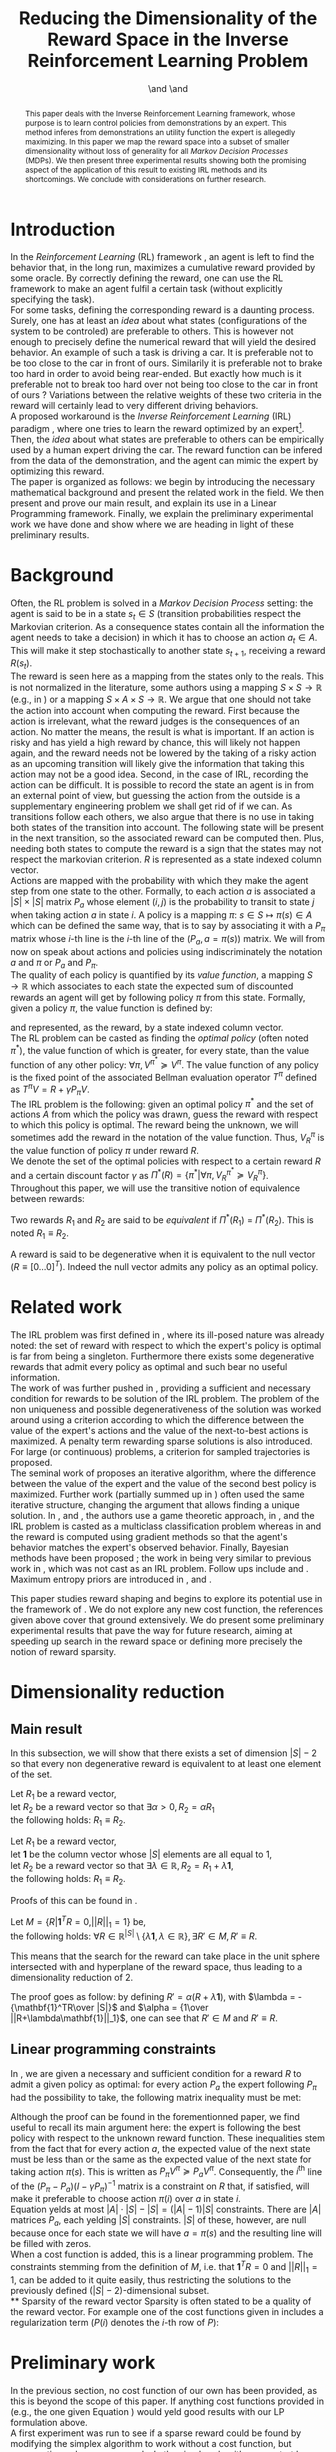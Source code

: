 #+TITLE: Reducing the Dimensionality of the Reward Space in the Inverse Reinforcement Learning Problem
#+AUTHOR: \IEEEauthorblockN{Edouard Klein$^{1,2}$}\IEEEauthorblockA{$^1$Equipe ABC,\\LORIA-CNRS, France} \and \IEEEauthorblockN{Matthieu Geist$^2$}\IEEEauthorblockA{$^2$Sup\'elec,\\IMS Research group, France} \and \IEEEauthorblockN{Olivier Pietquin$^{2,3}$}\IEEEauthorblockA{$^3$UMI 2958\\GeorgiaTech-CNRS, France}

#+begin_src emacs-lisp :results silent :exports none
(unless (find "IEEp" org-export-latex-classes :key 'car
         :test 'equal)
  (add-to-list 'org-export-latex-classes
	       '("IEEE"
		 "\\documentclass{IEEEtran}
                  [NO-DEFAULT-PACKAGES]"
		 ("\\section{%s}" . "\\section*{%s}")
		 ("\\subsection{%s}" . "\\subsection*{%s}")
		 ("\\subsubsection{%s}" . "\\subsubsection*{%s}")
		 ("\\paragraph{%s}" . "\\paragraph*{%s}")
		 ("\\subparagraph{%s}" . "\\subparagraph*{%s}")))
  )
 #+end_src
#+EXPORT_EXCLUDE_TAGS: code
#+LaTeX_CLASS: IEEE
#+LaTeX_CLASS_OPTIONS: [conference]
#+LATEX_HEADER: \usepackage{blkarray}
#+LATEX_HEADER: \usepackage{graphicx}
#+LATEX_HEADER: \usepackage{amsthm}
#+LATEX_HEADER: \usepackage{amsfonts}
#+LATEX_HEADER: \usepackage{subfigure}
#+LATEX_HEADER: \usepackage{tabularx}
#+LaTeX_HEADER: \newtheorem{theorem}{Proposition}
#+LaTeX_HEADER: \newtheorem{definition}{Definition}
#+LaTeX_HEADER: \newtheorem{lemma}{Lemma}
#+OPTIONS: toc:nil


#+begin_abstract
This paper deals with the Inverse Reinforcement Learning framework, whose purpose is to learn control policies from demonstrations by an expert. This method inferes from demonstrations an utility function the expert is allegedly maximizing. In this paper we map the reward space into a subset of smaller dimensionality without loss of generality for all /Markov Decision Processes/ (MDPs). We then present three experimental results showing both the promising aspect of the application of this result to existing IRL methods and its shortcomings. We conclude with considerations on further research.
#+end_abstract

#+begin_LaTeX
\IEEEpeerreviewmaketitle
#+end_LaTeX

* Introduction
  In the /Reinforcement Learning/ (RL) framework \cite{sutton1998reinforcement}, an agent is left to find the behavior that, in the long run, maximizes a cumulative reward provided by some oracle. By correctly defining the reward, one can use the RL framework to make an agent fulfil a certain task (without explicitly specifying the task).\\

  For some tasks, defining the corresponding reward is a daunting process. Surely, one has at least an /idea/ about what states (configurations of the system to be controled) are preferable to others. This is however not enough to precisely define the numerical reward that will yield the desired behavior. An example of such a task is driving a car. It is preferable not to be too close to the car in front of ours. Similarily it is preferable not to brake too hard in order to avoid being rear-ended. But exactly how much is it preferable not to break too hard over not being too close to the car in front of ours ? Variations between the relative weights of these two criteria in the reward will certainly lead to very different driving behaviors.\\

  A proposed workaround is the /Inverse Reinforcement Learning/ (IRL) paradigm \cite{ng2000algorithms}, where one tries to learn the reward optimized by an expert\footnote{The expert may be non human, in which case one hopes to use a slow or costly expert system to train a less costly agent.}. Then, the /idea/ about what states are preferable to others can be empirically used by a human expert driving the car. The reward function can be infered from the data of the demonstration, and the agent can mimic the expert by optimizing this reward.\\

  The paper is organized as follows: we begin by introducing the necessary mathematical background and present the related work in the field. We then present and prove our main result, and explain its use in a Linear Programming framework. Finally, we explain the preliminary experimental work we have done and show where we are heading in light of these preliminary results.
* Background
  Often, the RL problem is solved in a /Markov Decision Process/ setting: the agent is said to be in a state $s_t\in S$ (transition probabilities respect the Markovian criterion. As a consequence states contain all the information the agent needs to take a decision) in which it has to choose an action $a_t\in A$. This will make it step stochastically to another state $s_{t+1}$, receiving a reward $R(s_t)$.\\

  The reward is seen here as a mapping from the states only to the reals. This is not normalized in the literature, some authors using a mapping $S \times S \rightarrow \mathbb{R}$ (e.g., in \cite{ng1999policy}) or a mapping $S \times A \times S \rightarrow \mathbb{R}$. We argue that one should not take the action into account when computing the reward. First because the action is irrelevant, what the reward judges is the consequences of an action. No matter the means, the result is what is important. If an action is risky and has yield a high reward by chance, this will likely not happen again, and the reward needs not be lowered by the taking of a risky action as an upcoming transition will likely give the information that taking this action may not be a good idea. Second, in the case of IRL, recording the action can be difficult. It is possible to record the state an agent is in from an external point of view, but guessing the action from the outside is a supplementary engineering problem we shall get rid of if we can. As transitions follow each others, we also argue that there is no use in taking both states of the transition into account. The following state will be present in the next transition, so the associated reward can be computed then. Plus, needing both states to compute the reward is a sign that the states may not respect the markovian criterion. $R$ is represented as a state indexed column vector.\\

  Actions are mapped with the probability with which they make the agent step from one state to the other. Formally, to each action $a$ is associated a $|S|\times |S|$ matrix $P_a$ whose element $(i,j)$ is the probability to transit to state $j$ when taking action $a$ in state $i$. A policy is a mapping $\pi\textrm{: } s\in S\mapsto \pi(s) \in A$ which can be defined the same way, that is to say by associating it with a $P_\pi$ matrix whose $i$-th line is the $i$-th line of the $(P_a, a=\pi(s))$ matrix. We will from now on speak about actions and policies using indiscriminately  the notation $a$ and $\pi$ or $P_a$ and $P_\pi$.\\

  The quality of each policy is quantified by its /value function/, a mapping $S\rightarrow \mathbb{R}$ which associates to each state the expected sum of discounted rewards an agent will get by following policy $\pi$ from this state. Formally, given a policy $\pi$, the value function is defined by: 
\begin{equation}
V^\pi(s) = E\left[\left.\sum\limits_{t\geq 0} \gamma^tR(s_t)\right|s_0=s,\pi\right]
\end{equation}
 and represented, as the reward, by a state indexed column vector.\\

  The RL problem can be casted as finding the /optimal policy/ (often noted $\pi^*$), the value function of which is greater, for every state, than the value function of any other policy: $\forall \pi, V^{\pi^*} \succeq V^\pi$. The value function of any policy is the fixed point of the associated Bellman evaluation operator $T^\pi$ defined as $T^\pi V=R+\gamma P_{\pi}V$.\\

  The IRL problem is the following: given an optimal policy $\pi^*$ and the set of actions $A$ from which the policy was drawn, guess the reward with respect to which this policy is optimal. The reward being the unknown, we will sometimes add the reward in the notation of the value function. Thus, $V^\pi_R$ is the value function of policy $\pi$ under reward $R$.\\

  We denote the set of the optimal policies with respect to a certain reward $R$ and a certain discount factor $\gamma$ as $\Pi^*(R) = \left\{\pi^* | \forall \pi, V^{\pi^*}_R\succeq  V^{\pi}_R\right\}$.\\

  Throughout this paper, we will use the transitive notion of equivalence between rewards: 
  #+begin_definition
  Two rewards $R_1$ and $R_2$ are said to be /equivalent/ if $\Pi^*(R_1)$ = $\Pi^*(R_2)$. This is noted $R_1 \equiv R_2$.
  #+end_definition
  
  A reward is said to be degenerative when it is equivalent to the null vector ($R\equiv[0\dots 0]^T$). Indeed the null vector admits any policy as an optimal policy.
* Related work
  The IRL problem was first defined in \cite{russell1998learning}, where its ill-posed nature was already noted: the set of reward with respect to which the expert's policy is optimal is far from being a singleton. Furthermore there exists some degenerative rewards that admit every policy as optimal and such bear no useful information.\\

  The work of \cite{russell1998learning} was further pushed in \cite{ng2000algorithms}, providing a sufficient and necessary condition for rewards to be solution of the IRL problem. The problem of the non uniqueness and possible degenerativeness of the solution was worked around using a criterion according to which the difference between the value of the expert's actions and the value of the next-to-best actions is maximized. A penalty term rewarding sparse solutions is also introduced. For large (or continuous) problems, a criterion for sampled trajectories is proposed.\\

  The seminal work of \cite{abbeel2004apprenticeship} proposes an iterative algorithm, where the difference between the value of the expert and the value of the second best policy is maximized. Further work (partially summed up in \cite{neu2009training}) often used the same iterative structure, changing the argument that allows finding a unique solution. In \cite{syed2008game}, \cite{syed2008apprenticeship} and \cite{boularias2011bootstrapping}, the authors use a game theoretic approach, in \cite{ratliff2006maximum}, \cite{ratliff2007boosting} and \cite{ratliff2007imitation} the IRL problem is casted as a multiclass classification problem whereas in \cite{neu2007apprenticeship} and \cite{neu2009training} the reward is computed using gradient methods so that the agent's behavior matches the expert's observed behavior. Finally, Bayesian methods have been proposed ; the work in \cite{ramachandran2007bayesian} being very similar to previous work in \cite{chajewska2001learning}, which was not cast as an IRL problem. Follow ups include \cite{dimitrakakis2011bayesian} and \cite{rothkopf2008modular}. Maximum entropy priors are introduced in \cite{ziebart2008maximum}, \cite{boularias2011relative} and \cite{aghasadeghi2011maximum}.

  This paper studies reward shaping and begins to explore its potential use in the framework of \cite{ng2000algorithms}. We do not explore any new cost function, the references given above cover that ground extensively. We do present some preliminary experimental results that pave the way for future research, aiming at speeding up search in the reward space or defining more precisely the notion of reward sparsity.
* Dimensionality reduction
** Main result
   In this subsection, we will show that there exists a set of dimension $|S|-2$ so that every non degenerative reward is equivalent to at least one element of the set.\\

#+begin_lemma
\label{alpha.lemma}
Let $R_1$ be a reward vector, \\
let $R_2$ be a reward vector so that $\exists \alpha > 0, R_2=\alpha R_1$ \\
the following holds:  $R_1\equiv R_2$.
#+end_lemma
#+begin_lemma
\label{lambda.lemma}
Let $R_1$ be a reward vector, \\
let $\mathbf{1}$ be the column vector whose $|S|$ elements are all equal to $1$,\\
let $R_2$ be a reward vector so that $\exists \lambda \in \mathbb{R}, R_2= R_1 + \lambda\mathbf{1}$,\\
the following holds:  $R_1\equiv R_2$.
#+end_lemma

   Proofs of this can be found in \cite{puterman1994markov}.

   #+begin_theorem
   Let $M = \{R|\mathbf{1}^TR =  0, ||R||_1 = 1\}$ be,\\
   the following holds: $\forall R \in \mathbb{R}^{|S|}\setminus \{ \lambda \mathbf{1}, \lambda \in \mathbb{R}\}, \exists R'\in M, R'\equiv R$.
   #+end_theorem
   
   This means that the search for the reward can take place in the unit sphere intersected with and hyperplane of the reward space, thus leading to a dimensionality reduction of 2.

   The proof goes as follow: by defining $R' = \alpha(R+\lambda\mathbf{1})$, with $\lambda = -{\mathbf{1}^TR\over |S|}$ and $\alpha = {1\over ||R+\lambda\mathbf{1}||_1}$, one can see that $R'\in M$ and $R' \equiv R$.
** Linear programming constraints
   In \cite{ng2000algorithms}, we are given a necessary and sufficient condition for a reward $R$ to admit a given policy as optimal: for every action $P_a$ the expert following $P_\pi$ had the possibility to take, the following matrix inequality must be met: 
   \begin{equation}
   \label{ng2000algorithms.eqn}
   (P_\pi-P_{a})(I-\gamma P_\pi)^{-1}R\succeq 0
   \end{equation}

   Although the proof can be found in the forementionned paper, we find useful to recall its main argument here: the expert is following the best policy with respect to the unknown reward function. These inequalities stem from the fact that for every action $a$, the expected value of the next state must be less than or the same as the expected value of the next state for taking action $\pi(s)$. This is written as $P_\pi V^\pi \succeq P_a V^\pi$. Consequently, the $i^\textrm{th}$ line of the $(P_\pi-P_{a})(I-\gamma P_\pi)^{-1}$ matrix is a constraint on $R$ that, if satisfied, will make it preferable to choose action $\pi(i)$ over $a$ in state $i$.\\
 
   Equation \ref{ng2000algorithms.eqn} yelds at most $|A|\cdot |S| - |S| = (|A|-1)|S|$ constraints. There are $|A|$ matrices $P_a$, each yelding $|S|$ constraints. $|S|$ of these, however, are null because once for each state we will have $a=\pi(s)$ and the resulting line will be filled with zeros.\\

   When a cost function is added, this is a linear programming problem. The constraints stemming from the definition of $M$, i.e. that $\mathbf{1}^TR=0$ and $||R||_1=1$, can be added to it quite easily, thus restricting the solutions to the previously defined $(|S|-2)$-dimensional subset.\\
** Sparsity of the reward vector
   Sparsity is often stated to be a quality of the reward vector. For example one of the cost functions given in \cite{ng2000algorithms} includes a regularization term ($P(i)$ denotes the $i$-th row of $P$): 
   \begin{equation}
   \label{J.eqn}
   J(R) = \left(\sum_{i=1}^{|S|}\min_{a\in A}(P_\pi(i) - P_a(i))(I - \gamma P_\pi)^{-1} R\right) - \lambda||R||_1
   \end{equation}
* Preliminary work
  In the previous section, no cost function of our own has been provided, as this is beyond the scope of this paper. If anything cost functions provided in \cite{ng2000algorithms} (e.g., the one given Equation \ref{J.eqn}) would yeld good results with our LP formulation above.\\

  A first experiment was run to see if a sparse reward could be found by modifying the simplex algorithm to work without a cost function, but enumerating only sparse rewards. In the simplex algorithm, one start by selecting a /basic feasible solution/ that is to say a vertex of the polytope defined by the linear constraints. Then, one jumps from vertex to vertex by minimizing (or maximizing) the cost function. Basic feasible solutions can be found by choosing which constraints are binding and which are not. The linear system is then solved for the free variables (the variables corresponding to the non binding constraints); if a solution exists, it is a basic feasible solution.\\

  As we did not make use of a cost function, we looked for sparse basic feasible solutions directly. As the constraints are inequalities, the system is loaded with slack variables. If all the slack variables are considered free, then one only needs two additional variables to get a symetric linear system. Only a few of them are solvable, they are sparse as only two components of the reward vector are non zero.\\ 

  This has proved successful on the now classical gridworld problem, see Fig. \ref{slacksfreeR3.fig}. In this setting, the expert goes from the lower left corner $(0,4)$ of a $5\times 5$ gridworld to its upper right corner $(4,0)$. The true reward function the expert has been trained with its $0$ everywhere but in the upper right corner where the reward is $1$. The reward found by our algorithm just adds a negative reward at the starting point that does not change the behavior. It is sparse. However, with its complexity of $O(|S|^5)$ this algorithm is not very practical.\\

#+begin_LaTeX
\begin{figure}
%\hspace{-1.2cm}
\begin{center}
\includegraphics[width=0.4\textwidth]{../TT_5x5_R3.pdf}
\end{center}
\caption{Reward found by our algorithm on the classic gridworld problem. this is very similar to what can be found in \cite{ng2000algorithms} or \cite{jin2010gaussian}.}
\label{slacksfreeR3.fig}
\end{figure}
#+end_LaTeX
#+begin_LaTeX
\begin{figure}
\begin{center}
\includegraphics[width=0.3\textwidth]{Pi_E.png}
\end{center}
\caption{Policy of the expert. This policy is found by a dynamic programming algorithm when the reward is $0$ everywhere except in the upper right where it is $1$. Actions are executed noisily : with probability $0.3$ another action than what the agent chooses is executed.}
\label{Pi_E.fig}
\end{figure}
#+end_LaTeX

  This success on the gridworld cannot be generalized to all MDPs. It is easy to create MDPs where the constraints are so that there is no sparse basic feasible solution that explains the expert's behavior. Randomly generating the transition probabilities and the reward on a 4-states, 2-actions MDP will yield one such counter-example quite quickly.
  
* Further work
  
  We have room for improvement in the computational complexity of the algorithm. The $O(|S|^5)$ complexity mentioned above is the worst-case complexity. The mean complexity can be vastly reduced by solving only the solvable systems and detecting the unsolvable ones earlier in the algorithm. We can also preprocess the constraints to eliminate redundancy.\\

  The fact that our algorithm does not solve all kinds of MDPs is problematic. We have two ideas to circumvent this. The first idea is to characterize the class of MDPs our algorithm is able to work with. By restricting ourselves to a certain class of MDPs we could provide theoretical guarantees about our method. This could also help to reduce the computational complexity by allowing a quicker preprocessing of the linear constraints.\\

  The second idea is to transform the state space so that a sparse basic feasible solution always exist. Although more difficult, this would be more powerful as we could tackle any kind of MDPs. In the gridworld, the expert is going from somewhere to somewhere else and the topology bends itself quite well to a configuration where there is one attractive state and one repulsive state. This is the kind of configuration our algorithm outputs. Some problems however do not present this kind of topology. The balancing pole problem is typical example. The expert is trying to balance a pole with one degree of freedom in the vertical position. There is one attractive state (the vertical position) but there are two repulsive states as the pole can fall on one side or the other. This is certainly problematic for our algorithm, but a state space transformation that would bend the state space so that both repulsive states are close to each others would solve this problem. Our hope is to find some kind of automatic feature discovery mechanism that could do this.\\

  One last track for future work is sampling or approximation. Small, discrete state spaces are fine for testing purpose. We should be able to tackle large or continuous problems. The policy of the expert is then unknown but observable. Our algorithm can be modified to work with sample transitions from the expert. Methods exist in the linear programming framework to work with sampled constraints, they could be adapted to our setting.\\

* Conclusion
In this paper, we give a proposition and an experimental result about it. Although promising on a certain light, there still are serious shortcomings before this can be applied in a practical IRL algorithm. Directions for further work in order to remove these shortcomings are explained.
#+begin_LaTeX
\bibliographystyle{IEEEtran}
\bibliography{../../Biblio/Biblio}
#+end_LaTeX
* Code :code:
  Comme on va mettre un dessin de la politique, voici un petit script python qui extrait la politique d'une matrice et l'affiche d'une manière jolie.
  
    #+begin_src python :tangle ShowPpi.py
from numpy import *
import scipy
from a2str import*
from TT_DP import*

P_north = zeros((25,25))
P_east = zeros((25,25))
P_south = zeros((25,25))
P_west = zeros((25,25))

for a in range(0,4):
    P_a = zeros((25,25))
    for x in range(0,5):
        for y in range(0,5):
            index = x+5*y
            x_north = x
            y_north = 0
            if( y != 0 ):
                y_north = y-1
            index_north = x_north + 5*y_north
                
            x_south = x
            y_south = 4
            if( y != 4 ):
                y_south = y+1
            index_south = x_south + 5*y_south

            y_west = y
            x_west = 0
            if( x != 0 ):
                x_west = x-1
            index_west = x_west + 5*y_west

            y_east = y
            x_east = 4
            if( x != 4 ):
                x_east = x+1
            index_east = x_east + 5*y_east

            main_i = -1
            others = [-1,-1,-1]
            filename = "stderr"
            if( a == 0 ):
                main_i = index_north
                others = [index_south,index_west,index_east]
            elif( a == 1):
                main_i = index_east
                others = [index_south,index_west,index_north]
            elif( a == 2):
                main_i = index_south
                others = [index_north,index_west,index_east]
            elif( a == 3):
                main_i = index_west
                others = [index_south,index_north,index_east]
            
            P_a[index,main_i] +=0.7
            for i in others:
                P_a[index,i] +=0.1
            
            if( a == 0 ):
                P_north = P_a.copy()
            elif( a == 1):
                P_east = P_a.copy()
            elif( a == 2):
                P_south = P_a.copy()
            elif( a == 3):
                P_west = P_a.copy()

    if( a == 0 ):
        filename = "TT_5x5_PENorth.mat"
    elif( a == 1):
        filename = "TT_5x5_PEEast.mat"
    elif( a == 2):
        filename = "TT_5x5_PESouth.mat"
    elif( a == 3):
        filename = "TT_5x5_PEWest.mat"
    f = open( filename, "w" )
    f.write( a2str(P_a) )
    f.close()

R = zeros((25,1))
R[4,0] = 1
P_pi = TT_DP( R, (P_north, P_south, P_west, P_east) )
f = open( "TT_5x5_Ppi.mat", "w" )
f.write( a2str(P_pi) )
f.close()

for i in range(0,5):
    for j in range(0,5):
        s = i*5+j
        pi_s = P_pi[s]
        if all(pi_s == P_north[s]):
            print "^ ",
        elif all(pi_s == P_south[s]):
            print "v ",
        elif all(pi_s == P_west[s]):
            print "< ",
        elif all(pi_s == P_east[s]):
            print "> ",
        else:
            exit(-1)
    print ""


    #+end_src
  
